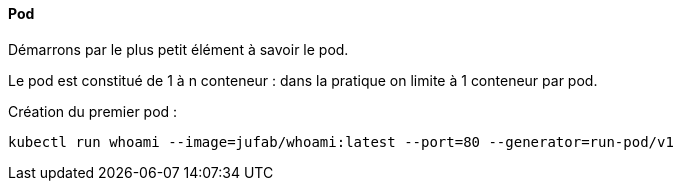 ==== Pod

Démarrons par le plus petit élément à savoir le pod.

Le pod est constitué de 1 à n conteneur : dans la pratique on limite à 1 conteneur par pod.

Création du premier pod : 

[source,console]
----
kubectl run whoami --image=jufab/whoami:latest --port=80 --generator=run-pod/v1
----